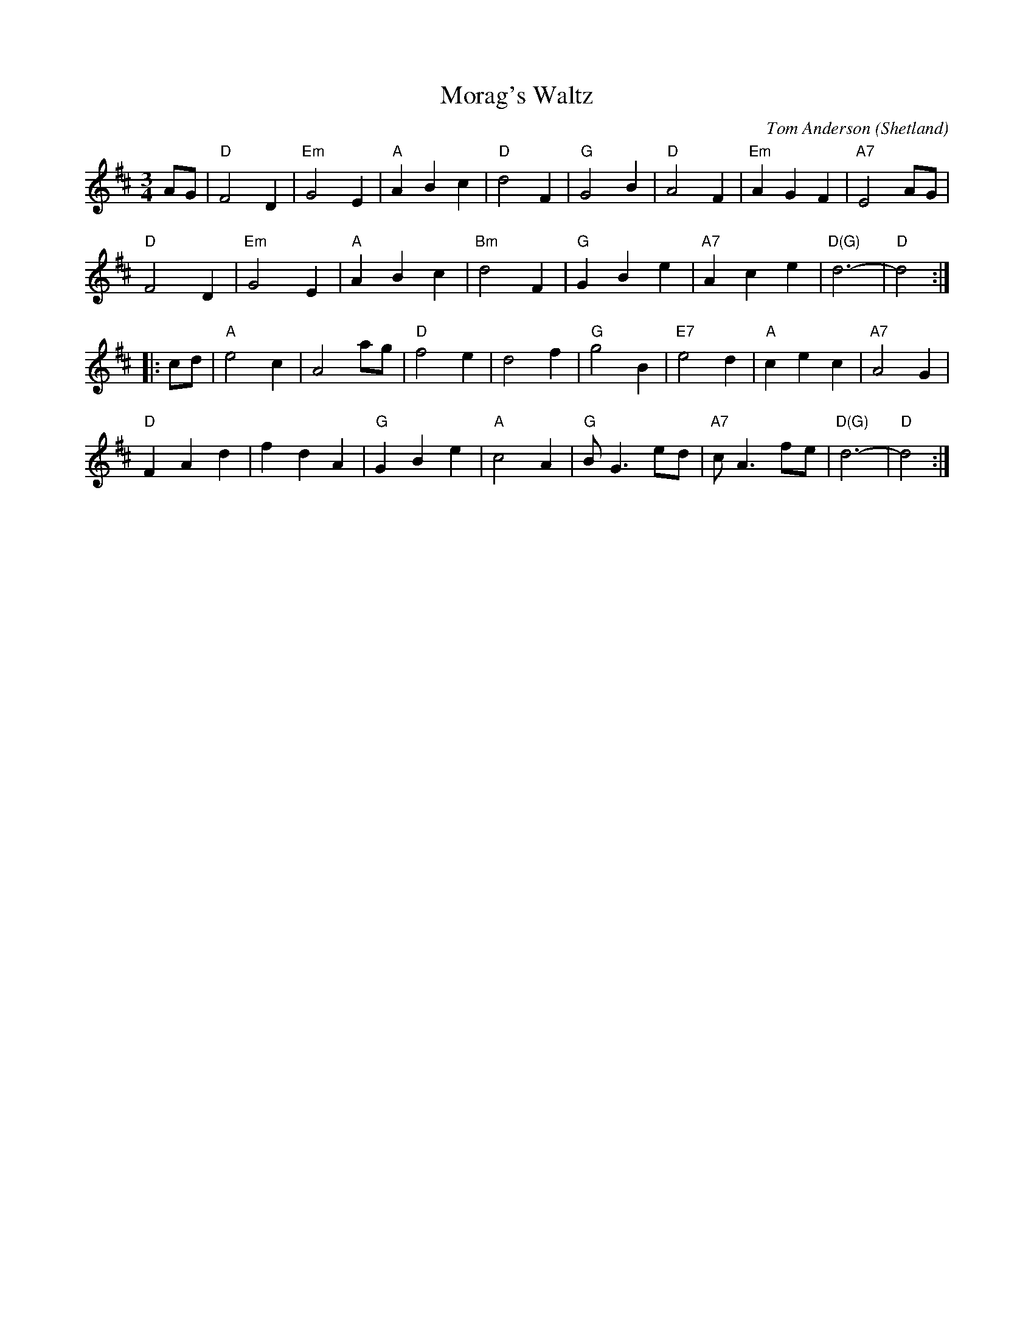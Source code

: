 X: 1
T: Morag's Waltz
R: waltz
C: Tom Anderson
O: Shetland
D: Buddy MacMaster "Glencoe Hall" BM-91
F: http://www4.ncsu.edu/unity/users/p/pfackler/www/Music/CBTunes.abc
Z: chords from Terry Traub's arrangement
L: 1/8
M: 3/4
K: D
AG |\
"D"F4D2 | "Em"G4E2 | "A"A2B2c2 |  "D"d4F2 | "G"G4B2   | "D"A4F2 | "Em"A2G2F2 | "A7"E4AG |
"D"F4D2 | "Em"G4E2 | "A"A2B2c2 | "Bm"d4F2 | "G"G2B2e2 | "A7"A2c2e2 | "D(G)"d6- | "D"d4 :|
|: cd |\
"A"e4c2 | A4ag | "D"f4e2 | d4f2 | "G"g4B2 | "E7"e4d2 | "A"c2e2c2 | "A7"A4G2 |
"D"F2A2d2 | f2d2A2 | "G"G2B2e2 | "A"c4A2 | "G"BG3ed | "A7"cA3fe | "D(G)"d6- | "D"d4 :|
